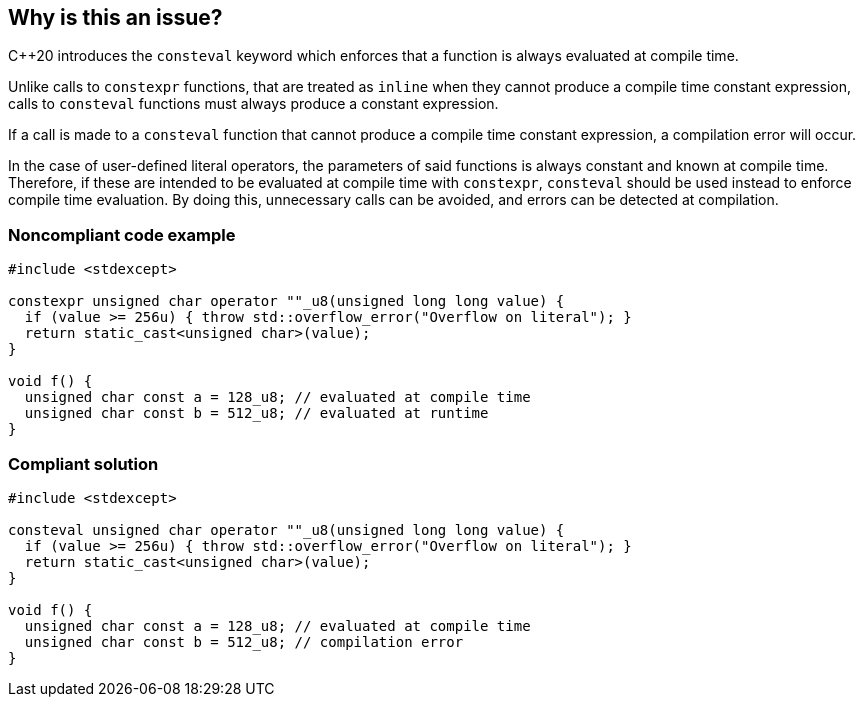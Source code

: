 == Why is this an issue?

{cpp}20  introduces the `consteval` keyword which enforces that a function is always evaluated at compile time.


Unlike calls to ``++constexpr++`` functions, that are treated as ``++inline++`` when they cannot produce a compile time constant expression, calls to ``++consteval++`` functions must always produce a constant expression.


If a call is made to a ``++consteval++`` function that cannot produce a compile time constant expression, a compilation error will occur.


In the case of user-defined literal operators, the parameters of said functions is always constant and known at compile time. Therefore, if these are intended to be evaluated at compile time with ``++constexpr++``, ``++consteval++`` should be used instead to enforce compile time evaluation. By doing this, unnecessary calls can be avoided, and errors can be detected at compilation.


=== Noncompliant code example

[source,cpp]
----
#include <stdexcept>

constexpr unsigned char operator ""_u8(unsigned long long value) {
  if (value >= 256u) { throw std::overflow_error("Overflow on literal"); }
  return static_cast<unsigned char>(value);
}

void f() {
  unsigned char const a = 128_u8; // evaluated at compile time
  unsigned char const b = 512_u8; // evaluated at runtime
}
----

=== Compliant solution

[source,cpp]
----
#include <stdexcept>

consteval unsigned char operator ""_u8(unsigned long long value) {
  if (value >= 256u) { throw std::overflow_error("Overflow on literal"); }
  return static_cast<unsigned char>(value);
}

void f() {
  unsigned char const a = 128_u8; // evaluated at compile time
  unsigned char const b = 512_u8; // compilation error
}
----
